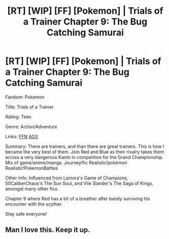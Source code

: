 #+TITLE: [RT] [WIP] [FF] [Pokemon] | Trials of a Trainer Chapter 9: The Bug Catching Samurai

* [RT] [WIP] [FF] [Pokemon] | Trials of a Trainer Chapter 9: The Bug Catching Samurai
:PROPERTIES:
:Author: addicted_to_reddit_
:Score: 16
:DateUnix: 1590845063.0
:DateShort: 2020-May-30
:END:
Fandom: Pokemon

Title: Trials of a Trainer

Rating: Teen

Genre: Action/Adventure

Links:  [[https://www.fanfiction.net/s/13428239/1/Trials-of-a-Trainer][FFN]] [[https://archiveofourown.org/works/21412963][AO3]]

Summary: There are trainers, and than there are great trainers. This is how I became the very best of them. Join Red and Blue as their rivalry takes them across a very dangerous Kanto in competition for the Grand Championship. Mix of game/anime/manga. Journey!fic Realistic!pokémon Realistic!PokemonBattles

Other Info: Influenced from Lamora's Game of Champions,  50CaliberChaos's The Sun Soul, and Vile Slander's The Saga of Kings, amongst many other fics.

Chapter 9 where Red has a bit of a breather after barely surviving his encounter with the scyther.

Stay safe everyone!


** Man I love this. Keep it up.
:PROPERTIES:
:Author: sillytom52
:Score: 2
:DateUnix: 1591005908.0
:DateShort: 2020-Jun-01
:END:
